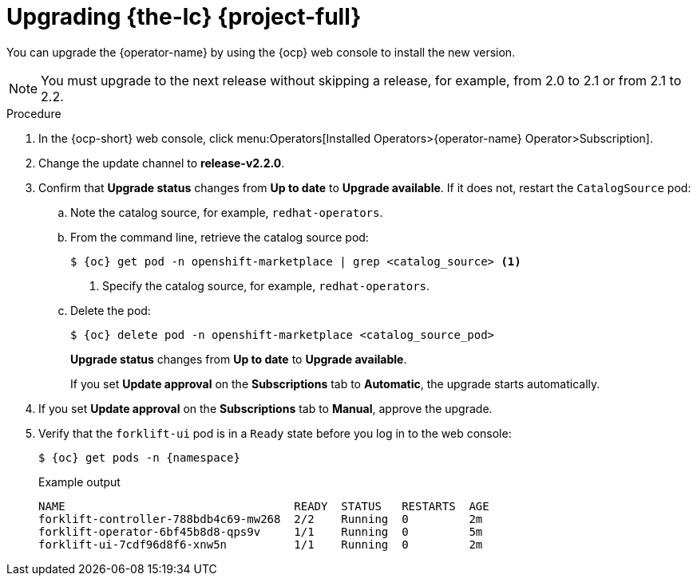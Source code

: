 // Module included in the following assemblies:
//
// * documentation/doc-Migration_Toolkit_for_Virtualization/master.adoc

:_content-type: PROCEDURE
[id="upgrading-mtv-ui_{context}"]
= Upgrading {the-lc} {project-full}

You can upgrade the {operator-name} by using the {ocp} web console to install the new version.

[NOTE]
====
You must upgrade to the next release without skipping a release, for example, from 2.0 to 2.1 or from 2.1 to 2.2.
====

.Procedure

. In the {ocp-short} web console, click menu:Operators[Installed Operators>{operator-name} Operator>Subscription].

. Change the update channel to *release-v2.2.0*.
+
ifeval::["{build}" == "upstream"]
See link:https://docs.okd.io/latest/operators/admin/olm-upgrading-operators.html#olm-changing-update-channel_olm-upgrading-operators[Changing update channel] in the {ocp} documentation.
endif::[]
ifeval::["{build}" == "downstream"]
See link:https://access.redhat.com/documentation/en-us/openshift_container_platform/{ocp-version}/html-single/operators/index#olm-changing-update-channel_olm-upgrading-operators[Changing update channel] in the {ocp} documentation.
endif::[]

. Confirm that *Upgrade status* changes from *Up to date* to *Upgrade available*. If it does not, restart the `CatalogSource` pod:

..  Note the catalog source, for example, `redhat-operators`.
..  From the command line, retrieve the catalog source pod:
+
[source,terminal,subs=attributes+]
----
$ {oc} get pod -n openshift-marketplace | grep <catalog_source> <1>
----
<1> Specify the catalog source, for example, `redhat-operators`.
+
..  Delete the pod:
+
[source,terminal,subs=attributes+]
----
$ {oc} delete pod -n openshift-marketplace <catalog_source_pod>
----
+
*Upgrade status* changes from *Up to date* to *Upgrade available*.
+
If you set *Update approval* on the *Subscriptions* tab to *Automatic*, the upgrade starts automatically.
+
. If you set *Update approval* on the *Subscriptions* tab to *Manual*, approve the upgrade.
+
ifeval::["{build}" == "upstream"]
See link:https://docs.okd.io/latest/operators/admin/olm-upgrading-operators.html#olm-approving-pending-upgrade_olm-upgrading-operators[Manually approving a pending upgrade] in the {ocp} documentation.
endif::[]
ifeval::["{build}" == "downstream"]
See link:https://access.redhat.com/documentation/en-us/openshift_container_platform/{ocp-version}/html-single/operators/index#olm-approving-pending-upgrade_olm-upgrading-operators[Manually approving a pending upgrade] in the {ocp} documentation.
endif::[]

. Verify that the `forklift-ui` pod is in a `Ready` state before you log in to the web console:
+
[source,terminal,subs="attributes+"]
----
$ {oc} get pods -n {namespace}
----
+
.Example output
----
NAME                                  READY  STATUS   RESTARTS  AGE
forklift-controller-788bdb4c69-mw268  2/2    Running  0         2m
forklift-operator-6bf45b8d8-qps9v     1/1    Running  0         5m
forklift-ui-7cdf96d8f6-xnw5n          1/1    Running  0         2m
----
